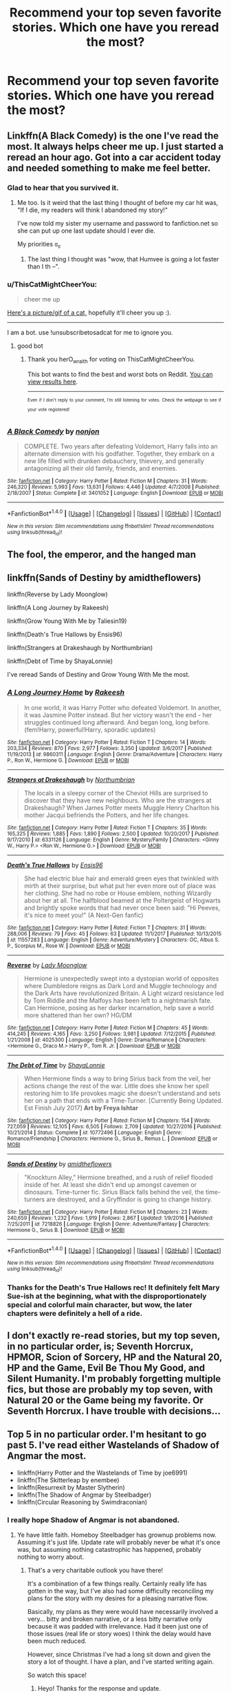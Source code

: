 #+TITLE: Recommend your top seven favorite stories. Which one have you reread the most?

* Recommend your top seven favorite stories. Which one have you reread the most?
:PROPERTIES:
:Author: viol8er
:Score: 18
:DateUnix: 1515774972.0
:DateShort: 2018-Jan-12
:END:

** Linkffn(A Black Comedy) is the one I've read the most. It always helps cheer me up. I just started a reread an hour ago. Got into a car accident today and needed something to make me feel better.
:PROPERTIES:
:Author: AutumnSouls
:Score: 19
:DateUnix: 1515775245.0
:DateShort: 2018-Jan-12
:END:

*** Glad to hear that you survived it.
:PROPERTIES:
:Author: wordhammer
:Score: 8
:DateUnix: 1515780884.0
:DateShort: 2018-Jan-12
:END:

**** Me too. Is it weird that the last thing I thought of before my car hit was, "If I die, my readers will think I abandoned my story!"

I've now told my sister my username and password to fanfiction.net so she can put up one last update should I ever die.

My priorities ಠ_ಠ
:PROPERTIES:
:Author: AutumnSouls
:Score: 24
:DateUnix: 1515781315.0
:DateShort: 2018-Jan-12
:END:

***** The last thing I thought was "wow, that Humvee is going a lot faster than I th --".
:PROPERTIES:
:Author: wordhammer
:Score: 9
:DateUnix: 1515785236.0
:DateShort: 2018-Jan-12
:END:


*** u/ThisCatMightCheerYou:
#+begin_quote
  cheer me up
#+end_quote

[[http://78.media.tumblr.com/tumblr_lw2jtm9OTm1qa0ifwo1_1280.jpg][Here's a picture/gif of a cat,]] hopefully it'll cheer you up :).

--------------

I am a bot. use !unsubscribetosadcat for me to ignore you.
:PROPERTIES:
:Author: ThisCatMightCheerYou
:Score: 10
:DateUnix: 1515775251.0
:DateShort: 2018-Jan-12
:END:

**** good bot
:PROPERTIES:
:Author: herO_wraith
:Score: 1
:DateUnix: 1515779496.0
:DateShort: 2018-Jan-12
:END:

***** Thank you herO_wraith for voting on ThisCatMightCheerYou.

This bot wants to find the best and worst bots on Reddit. [[https://goodbot-badbot.herokuapp.com/][You can view results here]].

--------------

^{^{Even}} ^{^{if}} ^{^{I}} ^{^{don't}} ^{^{reply}} ^{^{to}} ^{^{your}} ^{^{comment,}} ^{^{I'm}} ^{^{still}} ^{^{listening}} ^{^{for}} ^{^{votes.}} ^{^{Check}} ^{^{the}} ^{^{webpage}} ^{^{to}} ^{^{see}} ^{^{if}} ^{^{your}} ^{^{vote}} ^{^{registered!}}
:PROPERTIES:
:Author: GoodBot_BadBot
:Score: 2
:DateUnix: 1515779501.0
:DateShort: 2018-Jan-12
:END:


*** [[http://www.fanfiction.net/s/3401052/1/][*/A Black Comedy/*]] by [[https://www.fanfiction.net/u/649528/nonjon][/nonjon/]]

#+begin_quote
  COMPLETE. Two years after defeating Voldemort, Harry falls into an alternate dimension with his godfather. Together, they embark on a new life filled with drunken debauchery, thievery, and generally antagonizing all their old family, friends, and enemies.
#+end_quote

^{/Site/: [[http://www.fanfiction.net/][fanfiction.net]] *|* /Category/: Harry Potter *|* /Rated/: Fiction M *|* /Chapters/: 31 *|* /Words/: 246,320 *|* /Reviews/: 5,993 *|* /Favs/: 13,631 *|* /Follows/: 4,446 *|* /Updated/: 4/7/2008 *|* /Published/: 2/18/2007 *|* /Status/: Complete *|* /id/: 3401052 *|* /Language/: English *|* /Download/: [[http://www.ff2ebook.com/old/ffn-bot/index.php?id=3401052&source=ff&filetype=epub][EPUB]] or [[http://www.ff2ebook.com/old/ffn-bot/index.php?id=3401052&source=ff&filetype=mobi][MOBI]]}

--------------

*FanfictionBot*^{1.4.0} *|* [[[https://github.com/tusing/reddit-ffn-bot/wiki/Usage][Usage]]] | [[[https://github.com/tusing/reddit-ffn-bot/wiki/Changelog][Changelog]]] | [[[https://github.com/tusing/reddit-ffn-bot/issues/][Issues]]] | [[[https://github.com/tusing/reddit-ffn-bot/][GitHub]]] | [[[https://www.reddit.com/message/compose?to=tusing][Contact]]]

^{/New in this version: Slim recommendations using/ ffnbot!slim! /Thread recommendations using/ linksub(thread_id)!}
:PROPERTIES:
:Author: FanfictionBot
:Score: 1
:DateUnix: 1515775295.0
:DateShort: 2018-Jan-12
:END:


** The fool, the emperor, and the hanged man
:PROPERTIES:
:Author: theHAMazing
:Score: 5
:DateUnix: 1515777578.0
:DateShort: 2018-Jan-12
:END:


** linkffn(Sands of Destiny by amidtheflowers)

linkffn(Reverse by Lady Moonglow)

linkffn(A Long Journey by Rakeesh)

linkffn(Grow Young With Me by Taliesin19)

linkffn(Death's True Hallows by Ensis96)

linkffn(Strangers at Drakeshaugh by Northumbrian)

linkffn(Debt of Time by ShayaLonnie)

I've reread Sands of Destiny and Grow Young With Me the most.
:PROPERTIES:
:Author: openthekey
:Score: 5
:DateUnix: 1515784228.0
:DateShort: 2018-Jan-12
:END:

*** [[http://www.fanfiction.net/s/9860311/1/][*/A Long Journey Home/*]] by [[https://www.fanfiction.net/u/236698/Rakeesh][/Rakeesh/]]

#+begin_quote
  In one world, it was Harry Potter who defeated Voldemort. In another, it was Jasmine Potter instead. But her victory wasn't the end - her struggles continued long afterward. And began long, long before. (fem!Harry, powerful!Harry, sporadic updates)
#+end_quote

^{/Site/: [[http://www.fanfiction.net/][fanfiction.net]] *|* /Category/: Harry Potter *|* /Rated/: Fiction T *|* /Chapters/: 14 *|* /Words/: 203,334 *|* /Reviews/: 870 *|* /Favs/: 2,977 *|* /Follows/: 3,350 *|* /Updated/: 3/6/2017 *|* /Published/: 11/19/2013 *|* /id/: 9860311 *|* /Language/: English *|* /Genre/: Drama/Adventure *|* /Characters/: Harry P., Ron W., Hermione G. *|* /Download/: [[http://www.ff2ebook.com/old/ffn-bot/index.php?id=9860311&source=ff&filetype=epub][EPUB]] or [[http://www.ff2ebook.com/old/ffn-bot/index.php?id=9860311&source=ff&filetype=mobi][MOBI]]}

--------------

[[http://www.fanfiction.net/s/6331126/1/][*/Strangers at Drakeshaugh/*]] by [[https://www.fanfiction.net/u/2132422/Northumbrian][/Northumbrian/]]

#+begin_quote
  The locals in a sleepy corner of the Cheviot Hills are surprised to discover that they have new neighbours. Who are the strangers at Drakeshaugh? When James Potter meets Muggle Henry Charlton his mother Jacqui befriends the Potters, and her life changes.
#+end_quote

^{/Site/: [[http://www.fanfiction.net/][fanfiction.net]] *|* /Category/: Harry Potter *|* /Rated/: Fiction T *|* /Chapters/: 35 *|* /Words/: 165,325 *|* /Reviews/: 1,885 *|* /Favs/: 1,890 *|* /Follows/: 2,500 *|* /Updated/: 10/20/2017 *|* /Published/: 9/17/2010 *|* /id/: 6331126 *|* /Language/: English *|* /Genre/: Mystery/Family *|* /Characters/: <Ginny W., Harry P.> <Ron W., Hermione G.> *|* /Download/: [[http://www.ff2ebook.com/old/ffn-bot/index.php?id=6331126&source=ff&filetype=epub][EPUB]] or [[http://www.ff2ebook.com/old/ffn-bot/index.php?id=6331126&source=ff&filetype=mobi][MOBI]]}

--------------

[[http://www.fanfiction.net/s/11557283/1/][*/Death's True Hallows/*]] by [[https://www.fanfiction.net/u/7206640/Ensis96][/Ensis96/]]

#+begin_quote
  She had electric blue hair and emerald green eyes that twinkled with mirth at their surprise, but what put her even more out of place was her clothing. She had no robe or House emblem, nothing Wizardly about her at all. The halfblood beamed at the Poltergeist of Hogwarts and brightly spoke words that had never once been said: "Hi Peeves, it's nice to meet you!" (A Next-Gen fanfic)
#+end_quote

^{/Site/: [[http://www.fanfiction.net/][fanfiction.net]] *|* /Category/: Harry Potter *|* /Rated/: Fiction T *|* /Chapters/: 31 *|* /Words/: 288,006 *|* /Reviews/: 79 *|* /Favs/: 45 *|* /Follows/: 63 *|* /Updated/: 11/1/2017 *|* /Published/: 10/13/2015 *|* /id/: 11557283 *|* /Language/: English *|* /Genre/: Adventure/Mystery *|* /Characters/: OC, Albus S. P., Scorpius M., Rose W. *|* /Download/: [[http://www.ff2ebook.com/old/ffn-bot/index.php?id=11557283&source=ff&filetype=epub][EPUB]] or [[http://www.ff2ebook.com/old/ffn-bot/index.php?id=11557283&source=ff&filetype=mobi][MOBI]]}

--------------

[[http://www.fanfiction.net/s/4025300/1/][*/Reverse/*]] by [[https://www.fanfiction.net/u/727962/Lady-Moonglow][/Lady Moonglow/]]

#+begin_quote
  Hermione is unexpectedly swept into a dystopian world of opposites where Dumbledore reigns as Dark Lord and Muggle technology and the Dark Arts have revolutionized Britain. A Light wizard resistance led by Tom Riddle and the Malfoys has been left to a nightmarish fate. Can Hermione, posing as her darker incarnation, help save a world more shattered than her own? HG/DM
#+end_quote

^{/Site/: [[http://www.fanfiction.net/][fanfiction.net]] *|* /Category/: Harry Potter *|* /Rated/: Fiction M *|* /Chapters/: 45 *|* /Words/: 414,245 *|* /Reviews/: 4,165 *|* /Favs/: 3,250 *|* /Follows/: 3,981 *|* /Updated/: 7/12/2015 *|* /Published/: 1/21/2008 *|* /id/: 4025300 *|* /Language/: English *|* /Genre/: Drama/Romance *|* /Characters/: <Hermione G., Draco M.> Harry P., Tom R. Jr. *|* /Download/: [[http://www.ff2ebook.com/old/ffn-bot/index.php?id=4025300&source=ff&filetype=epub][EPUB]] or [[http://www.ff2ebook.com/old/ffn-bot/index.php?id=4025300&source=ff&filetype=mobi][MOBI]]}

--------------

[[http://www.fanfiction.net/s/10772496/1/][*/The Debt of Time/*]] by [[https://www.fanfiction.net/u/5869599/ShayaLonnie][/ShayaLonnie/]]

#+begin_quote
  When Hermione finds a way to bring Sirius back from the veil, her actions change the rest of the war. Little does she know her spell restoring him to life provokes magic she doesn't understand and sets her on a path that ends with a Time-Turner. [Currently Being Updated. Est Finish July 2017] *Art by Freya Ishtar*
#+end_quote

^{/Site/: [[http://www.fanfiction.net/][fanfiction.net]] *|* /Category/: Harry Potter *|* /Rated/: Fiction M *|* /Chapters/: 154 *|* /Words/: 727,059 *|* /Reviews/: 12,105 *|* /Favs/: 6,505 *|* /Follows/: 2,709 *|* /Updated/: 10/27/2016 *|* /Published/: 10/21/2014 *|* /Status/: Complete *|* /id/: 10772496 *|* /Language/: English *|* /Genre/: Romance/Friendship *|* /Characters/: Hermione G., Sirius B., Remus L. *|* /Download/: [[http://www.ff2ebook.com/old/ffn-bot/index.php?id=10772496&source=ff&filetype=epub][EPUB]] or [[http://www.ff2ebook.com/old/ffn-bot/index.php?id=10772496&source=ff&filetype=mobi][MOBI]]}

--------------

[[http://www.fanfiction.net/s/7218826/1/][*/Sands of Destiny/*]] by [[https://www.fanfiction.net/u/1026078/amidtheflowers][/amidtheflowers/]]

#+begin_quote
  "Knockturn Alley," Hermione breathed, and a rush of relief flooded inside of her. At least she didn't end up amongst cavemen or dinosaurs. Time-turner fic. Sirius Black falls behind the veil, the time-turners are destroyed, and a Gryffindor is going to change history.
#+end_quote

^{/Site/: [[http://www.fanfiction.net/][fanfiction.net]] *|* /Category/: Harry Potter *|* /Rated/: Fiction M *|* /Chapters/: 23 *|* /Words/: 240,659 *|* /Reviews/: 1,232 *|* /Favs/: 1,919 *|* /Follows/: 2,867 *|* /Updated/: 1/9/2016 *|* /Published/: 7/25/2011 *|* /id/: 7218826 *|* /Language/: English *|* /Genre/: Adventure/Fantasy *|* /Characters/: Hermione G., Sirius B. *|* /Download/: [[http://www.ff2ebook.com/old/ffn-bot/index.php?id=7218826&source=ff&filetype=epub][EPUB]] or [[http://www.ff2ebook.com/old/ffn-bot/index.php?id=7218826&source=ff&filetype=mobi][MOBI]]}

--------------

*FanfictionBot*^{1.4.0} *|* [[[https://github.com/tusing/reddit-ffn-bot/wiki/Usage][Usage]]] | [[[https://github.com/tusing/reddit-ffn-bot/wiki/Changelog][Changelog]]] | [[[https://github.com/tusing/reddit-ffn-bot/issues/][Issues]]] | [[[https://github.com/tusing/reddit-ffn-bot/][GitHub]]] | [[[https://www.reddit.com/message/compose?to=tusing][Contact]]]

^{/New in this version: Slim recommendations using/ ffnbot!slim! /Thread recommendations using/ linksub(thread_id)!}
:PROPERTIES:
:Author: FanfictionBot
:Score: 4
:DateUnix: 1515784290.0
:DateShort: 2018-Jan-12
:END:


*** Thanks for the Death's True Hallows rec! It definitely felt Mary Sue-ish at the beginning, what with the disproportionately special and colorful main character, but wow, the later chapters were definitely a hell of a ride.
:PROPERTIES:
:Author: ergoawesome
:Score: 1
:DateUnix: 1516004623.0
:DateShort: 2018-Jan-15
:END:


** I don't exactly re-read stories, but my top seven, in no particular order, is; Seventh Horcrux, HPMOR, Scion of Sorcery, HP and the Natural 20, HP and the Game, Evil Be Thou My Good, and Silent Humanity. I'm probably forgetting multiple fics, but those are probably my top seven, with Natural 20 or the Game being my favorite. Or Seventh Horcrux. I have trouble with decisions...
:PROPERTIES:
:Author: Levoda_Cross
:Score: 4
:DateUnix: 1515799045.0
:DateShort: 2018-Jan-13
:END:


** Top 5 in no particular order. I'm hesitant to go past 5. I've read either Wastelands of Shadow of Angmar the most.

- linkffn(Harry Potter and the Wastelands of Time by joe6991)
- linkffn(The Skitterleap by enembee)
- linkffn(Resurrexit by Master Slytherin)
- linkffn(The Shadow of Angmar by Steelbadger)
- linkffn(Circular Reasoning by Swimdraconian)
:PROPERTIES:
:Author: blandge
:Score: 3
:DateUnix: 1515791168.0
:DateShort: 2018-Jan-13
:END:

*** I really hope Shadow of Angmar is not abandoned.
:PROPERTIES:
:Author: Llian_Winter
:Score: 3
:DateUnix: 1515793680.0
:DateShort: 2018-Jan-13
:END:

**** Ye have little faith. Homeboy Steelbadger has grownup problems now. Assuming it's just life. Update rate will probably never be what it's once was, but assuming nothing catastrophic has happened, probably nothing to worry about.
:PROPERTIES:
:Author: blandge
:Score: 2
:DateUnix: 1515794431.0
:DateShort: 2018-Jan-13
:END:

***** That's a very charitable outlook you have there!

It's a combination of a few things really. Certainly really life has gotten in the way, but I've also had some difficulty reconciling my plans for the story with my desires for a pleasing narrative flow.

Basically, my plans as they were would have necessarily involved a very... bitty and broken narrative, or a less bitty narrative only because it was padded with irrelevance. Had it been just one of those issues (real life or story woes) I think the delay would have been much reduced.

However, since Christmas I've had a long sit down and given the story a lot of thought. I have a plan, and I've started writing again.

So watch this space!
:PROPERTIES:
:Author: SteelbadgerMk2
:Score: 15
:DateUnix: 1515832496.0
:DateShort: 2018-Jan-13
:END:

****** Heyo! Thanks for the response and update.

I feel you on the story woes, but it's good to know your back on the writing wagon.

I admit a large part of my comment was an attempt to lure you into responding, and I have succeeded. That said, I was genuine in the sentiment. Glad nothing catastrophic seems to have happened.
:PROPERTIES:
:Author: blandge
:Score: 3
:DateUnix: 1515870210.0
:DateShort: 2018-Jan-13
:END:


****** !!!!! you just evoked a warm tingly feeling inside me, and it's not from my finger&lube =)
:PROPERTIES:
:Author: turnituptovolume11
:Score: 1
:DateUnix: 1516030539.0
:DateShort: 2018-Jan-15
:END:


****** I just got unreasonably happy reading that you're not dead and that the story is continuing.
:PROPERTIES:
:Author: Torlov
:Score: 1
:DateUnix: 1518907540.0
:DateShort: 2018-Feb-18
:END:


***** There just seem to be a lot of stories that update regularly until I favorite them. Then the author is never seen or heard from again.
:PROPERTIES:
:Author: Llian_Winter
:Score: 7
:DateUnix: 1515795684.0
:DateShort: 2018-Jan-13
:END:


*** [[http://www.fanfiction.net/s/11115934/1/][*/The Shadow of Angmar/*]] by [[https://www.fanfiction.net/u/5291694/Steelbadger][/Steelbadger/]]

#+begin_quote
  The Master of Death is a dangerous title; many would claim to hold a position greater than Death. Harry is pulled to Middle-earth by the Witch King of Angmar in an attempt to bring Morgoth back to Arda. A year later Angmar falls and Harry is freed. What will he do with the eternity granted to him? Story begins 1000 years before LotR. Eventual major canon divergence.
#+end_quote

^{/Site/: [[http://www.fanfiction.net/][fanfiction.net]] *|* /Category/: Harry Potter + Lord of the Rings Crossover *|* /Rated/: Fiction T *|* /Chapters/: 24 *|* /Words/: 154,050 *|* /Reviews/: 3,346 *|* /Favs/: 7,954 *|* /Follows/: 9,954 *|* /Updated/: 6/23/2017 *|* /Published/: 3/15/2015 *|* /id/: 11115934 *|* /Language/: English *|* /Genre/: Adventure *|* /Characters/: Harry P. *|* /Download/: [[http://www.ff2ebook.com/old/ffn-bot/index.php?id=11115934&source=ff&filetype=epub][EPUB]] or [[http://www.ff2ebook.com/old/ffn-bot/index.php?id=11115934&source=ff&filetype=mobi][MOBI]]}

--------------

[[http://www.fanfiction.net/s/11487602/1/][*/Resurrexit/*]] by [[https://www.fanfiction.net/u/471812/Master-Slytherin][/Master Slytherin/]]

#+begin_quote
  Ten years later. All was well ... until Harry's wife dies under suspicious circumstances. Harry will not rest until he has vengeance. Neville is tasked by the Ministry with uncovering the truth before the Chosen One does something he will regret ...
#+end_quote

^{/Site/: [[http://www.fanfiction.net/][fanfiction.net]] *|* /Category/: Harry Potter *|* /Rated/: Fiction M *|* /Chapters/: 21 *|* /Words/: 74,756 *|* /Reviews/: 66 *|* /Favs/: 231 *|* /Follows/: 97 *|* /Published/: 9/4/2015 *|* /Status/: Complete *|* /id/: 11487602 *|* /Language/: English *|* /Genre/: Tragedy/Mystery *|* /Characters/: Harry P., Luna L., Neville L. *|* /Download/: [[http://www.ff2ebook.com/old/ffn-bot/index.php?id=11487602&source=ff&filetype=epub][EPUB]] or [[http://www.ff2ebook.com/old/ffn-bot/index.php?id=11487602&source=ff&filetype=mobi][MOBI]]}

--------------

[[http://www.fanfiction.net/s/5150093/1/][*/The Skitterleap/*]] by [[https://www.fanfiction.net/u/980211/enembee][/enembee/]]

#+begin_quote
  Fifty years ago, Grindelwald won the duel that shaped the world. In a land overwhelmed by darkness, a hero emerges: a young wizard with the power, influence and opportunity to restore the light. Harry Potter, caught up in a deadly game of cat and mouse, must decide what he truly believes. Does this world deserve redemption? Or, more importantly, does he?
#+end_quote

^{/Site/: [[http://www.fanfiction.net/][fanfiction.net]] *|* /Category/: Harry Potter *|* /Rated/: Fiction M *|* /Chapters/: 7 *|* /Words/: 65,165 *|* /Reviews/: 327 *|* /Favs/: 974 *|* /Follows/: 627 *|* /Updated/: 10/11/2010 *|* /Published/: 6/19/2009 *|* /id/: 5150093 *|* /Language/: English *|* /Genre/: Adventure/Suspense *|* /Characters/: Harry P., Fleur D. *|* /Download/: [[http://www.ff2ebook.com/old/ffn-bot/index.php?id=5150093&source=ff&filetype=epub][EPUB]] or [[http://www.ff2ebook.com/old/ffn-bot/index.php?id=5150093&source=ff&filetype=mobi][MOBI]]}

--------------

[[http://www.fanfiction.net/s/4068153/1/][*/Harry Potter and the Wastelands of Time/*]] by [[https://www.fanfiction.net/u/557425/joe6991][/joe6991/]]

#+begin_quote
  Take a deep breath, count back from ten... and above all else -- don't worry! It'll all be over soon. The world, that is. Yet for Harry Potter the end is just the beginning. Enemies close in on all sides, and Harry faces his greatest challenge of all - Time.
#+end_quote

^{/Site/: [[http://www.fanfiction.net/][fanfiction.net]] *|* /Category/: Harry Potter *|* /Rated/: Fiction T *|* /Chapters/: 31 *|* /Words/: 282,609 *|* /Reviews/: 3,098 *|* /Favs/: 4,863 *|* /Follows/: 2,653 *|* /Updated/: 8/4/2010 *|* /Published/: 2/12/2008 *|* /Status/: Complete *|* /id/: 4068153 *|* /Language/: English *|* /Genre/: Adventure *|* /Characters/: Harry P., Fleur D. *|* /Download/: [[http://www.ff2ebook.com/old/ffn-bot/index.php?id=4068153&source=ff&filetype=epub][EPUB]] or [[http://www.ff2ebook.com/old/ffn-bot/index.php?id=4068153&source=ff&filetype=mobi][MOBI]]}

--------------

[[http://www.fanfiction.net/s/2680093/1/][*/Circular Reasoning/*]] by [[https://www.fanfiction.net/u/513750/Swimdraconian][/Swimdraconian/]]

#+begin_quote
  Torn from a desolate future, Harry awakens in his teenage body with a hefty debt on his soul. Entangled in his lies and unable to trust even his own fraying sanity, he struggles to stay ahead of his enemies. Desperation is the new anthem of violence.
#+end_quote

^{/Site/: [[http://www.fanfiction.net/][fanfiction.net]] *|* /Category/: Harry Potter *|* /Rated/: Fiction M *|* /Chapters/: 28 *|* /Words/: 243,394 *|* /Reviews/: 1,983 *|* /Favs/: 5,131 *|* /Follows/: 5,707 *|* /Updated/: 4/16/2017 *|* /Published/: 11/28/2005 *|* /id/: 2680093 *|* /Language/: English *|* /Genre/: Adventure/Horror *|* /Characters/: Harry P. *|* /Download/: [[http://www.ff2ebook.com/old/ffn-bot/index.php?id=2680093&source=ff&filetype=epub][EPUB]] or [[http://www.ff2ebook.com/old/ffn-bot/index.php?id=2680093&source=ff&filetype=mobi][MOBI]]}

--------------

*FanfictionBot*^{1.4.0} *|* [[[https://github.com/tusing/reddit-ffn-bot/wiki/Usage][Usage]]] | [[[https://github.com/tusing/reddit-ffn-bot/wiki/Changelog][Changelog]]] | [[[https://github.com/tusing/reddit-ffn-bot/issues/][Issues]]] | [[[https://github.com/tusing/reddit-ffn-bot/][GitHub]]] | [[[https://www.reddit.com/message/compose?to=tusing][Contact]]]

^{/New in this version: Slim recommendations using/ ffnbot!slim! /Thread recommendations using/ linksub(thread_id)!}
:PROPERTIES:
:Author: FanfictionBot
:Score: 1
:DateUnix: 1515791248.0
:DateShort: 2018-Jan-13
:END:


** linkffn(11574569) linkffn(12267737) linkffn(8629685) linkffn(7400212) linkffn(12766983) linkffn(12192798)

HP/GOT my favorite crossover is my 7th. World building is solid. linkffn(11132113)

I have read Dodging Prison and Firebird Trilogy by far and away much more then any others. The world building is just so enjoyable and both fics manage to do something truly unique.
:PROPERTIES:
:Author: moomoogoat
:Score: 3
:DateUnix: 1515791996.0
:DateShort: 2018-Jan-13
:END:

*** [[http://www.fanfiction.net/s/11574569/1/][*/Dodging Prison and Stealing Witches - Revenge is Best Served Raw/*]] by [[https://www.fanfiction.net/u/6791440/LeadVonE][/LeadVonE/]]

#+begin_quote
  Harry Potter has been banged up for ten years in the hellhole brig of Azkaban for a crime he didn't commit, and his traitorous brother, the not-really-boy-who-lived, has royally messed things up. After meeting Fate and Death, Harry is given a second chance to squash Voldemort, dodge a thousand years in prison, and snatch everything his hated brother holds dear. H/Hr/LL/DG/GW.
#+end_quote

^{/Site/: [[http://www.fanfiction.net/][fanfiction.net]] *|* /Category/: Harry Potter *|* /Rated/: Fiction M *|* /Chapters/: 41 *|* /Words/: 430,128 *|* /Reviews/: 5,767 *|* /Favs/: 10,541 *|* /Follows/: 13,196 *|* /Updated/: 12/31/2017 *|* /Published/: 10/23/2015 *|* /id/: 11574569 *|* /Language/: English *|* /Genre/: Adventure/Romance *|* /Characters/: <Harry P., Hermione G., Daphne G., Ginny W.> *|* /Download/: [[http://www.ff2ebook.com/old/ffn-bot/index.php?id=11574569&source=ff&filetype=epub][EPUB]] or [[http://www.ff2ebook.com/old/ffn-bot/index.php?id=11574569&source=ff&filetype=mobi][MOBI]]}

--------------

[[http://www.fanfiction.net/s/12192798/1/][*/Don't You Worry/*]] by [[https://www.fanfiction.net/u/5594536/Potato19][/Potato19/]]

#+begin_quote
  Years after the death of his mother, Alex Potter finds a journal of letters written to him, detailing Harry and Hermione's journey into parenthood.
#+end_quote

^{/Site/: [[http://www.fanfiction.net/][fanfiction.net]] *|* /Category/: Harry Potter *|* /Rated/: Fiction T *|* /Chapters/: 6 *|* /Words/: 34,655 *|* /Reviews/: 81 *|* /Favs/: 149 *|* /Follows/: 81 *|* /Updated/: 10/20/2016 *|* /Published/: 10/16/2016 *|* /Status/: Complete *|* /id/: 12192798 *|* /Language/: English *|* /Genre/: Angst/Family *|* /Characters/: <Harry P., Hermione G.> OC *|* /Download/: [[http://www.ff2ebook.com/old/ffn-bot/index.php?id=12192798&source=ff&filetype=epub][EPUB]] or [[http://www.ff2ebook.com/old/ffn-bot/index.php?id=12192798&source=ff&filetype=mobi][MOBI]]}

--------------

[[http://www.fanfiction.net/s/11132113/1/][*/The Difference One Man Can Make/*]] by [[https://www.fanfiction.net/u/6132825/joen1801][/joen1801/]]

#+begin_quote
  After the Battle of Hogwarts, Harry Potter decided to travel the world. Twelve years later when a new threat attempts to destroy the progress made in Britain he returns home to deal with the situation. During the fight that puts down the small group of upstarts Harry finds himself in a world of ice and fire
#+end_quote

^{/Site/: [[http://www.fanfiction.net/][fanfiction.net]] *|* /Category/: Harry Potter + Game of Thrones Crossover *|* /Rated/: Fiction M *|* /Chapters/: 20 *|* /Words/: 265,320 *|* /Reviews/: 4,238 *|* /Favs/: 8,952 *|* /Follows/: 10,216 *|* /Updated/: 2/1/2017 *|* /Published/: 3/22/2015 *|* /id/: 11132113 *|* /Language/: English *|* /Genre/: Adventure *|* /Download/: [[http://www.ff2ebook.com/old/ffn-bot/index.php?id=11132113&source=ff&filetype=epub][EPUB]] or [[http://www.ff2ebook.com/old/ffn-bot/index.php?id=11132113&source=ff&filetype=mobi][MOBI]]}

--------------

[[http://www.fanfiction.net/s/12766983/1/][*/gone was any trace of you/*]] by [[https://www.fanfiction.net/u/763509/Annerb][/Annerb/]]

#+begin_quote
  An accident at work left Harry with a mysterious case of amnesia and a wife he couldn't remember. (Harry/Ginny)
#+end_quote

^{/Site/: [[http://www.fanfiction.net/][fanfiction.net]] *|* /Category/: Harry Potter *|* /Rated/: Fiction T *|* /Words/: 24,859 *|* /Reviews/: 23 *|* /Favs/: 56 *|* /Follows/: 9 *|* /Published/: 12/20/2017 *|* /Status/: Complete *|* /id/: 12766983 *|* /Language/: English *|* /Genre/: Drama *|* /Characters/: Harry P., Ginny W. *|* /Download/: [[http://www.ff2ebook.com/old/ffn-bot/index.php?id=12766983&source=ff&filetype=epub][EPUB]] or [[http://www.ff2ebook.com/old/ffn-bot/index.php?id=12766983&source=ff&filetype=mobi][MOBI]]}

--------------

[[http://www.fanfiction.net/s/7400212/1/][*/Speak Softly, Love/*]] by [[https://www.fanfiction.net/u/1613119/Silens-Cursor][/Silens Cursor/]]

#+begin_quote
  Antonin Dolohov hadn't always been a Death Eater. He once was a champion. He once had a family. He once had a wife. This is the story how he lost it all. Winner of the DLP July Politics Competition.
#+end_quote

^{/Site/: [[http://www.fanfiction.net/][fanfiction.net]] *|* /Category/: Harry Potter *|* /Rated/: Fiction T *|* /Words/: 23,731 *|* /Reviews/: 41 *|* /Favs/: 177 *|* /Follows/: 31 *|* /Published/: 9/21/2011 *|* /Status/: Complete *|* /id/: 7400212 *|* /Language/: English *|* /Genre/: Tragedy/Romance *|* /Characters/: Antonin D. *|* /Download/: [[http://www.ff2ebook.com/old/ffn-bot/index.php?id=7400212&source=ff&filetype=epub][EPUB]] or [[http://www.ff2ebook.com/old/ffn-bot/index.php?id=7400212&source=ff&filetype=mobi][MOBI]]}

--------------

[[http://www.fanfiction.net/s/12267737/1/][*/Prince/*]] by [[https://www.fanfiction.net/u/5909028/SallyJAvery][/SallyJAvery/]]

#+begin_quote
  The people of the city love gold and silver; they love silks and fine jewels. But they love secrets best of all. PottGrass, Venetian AU.
#+end_quote

^{/Site/: [[http://www.fanfiction.net/][fanfiction.net]] *|* /Category/: Harry Potter *|* /Rated/: Fiction M *|* /Chapters/: 10 *|* /Words/: 33,938 *|* /Reviews/: 304 *|* /Favs/: 338 *|* /Follows/: 300 *|* /Updated/: 8/1/2017 *|* /Published/: 12/10/2016 *|* /Status/: Complete *|* /id/: 12267737 *|* /Language/: English *|* /Genre/: Romance/Adventure *|* /Characters/: <Harry P., Daphne G.> <Draco M., Hermione G.> *|* /Download/: [[http://www.ff2ebook.com/old/ffn-bot/index.php?id=12267737&source=ff&filetype=epub][EPUB]] or [[http://www.ff2ebook.com/old/ffn-bot/index.php?id=12267737&source=ff&filetype=mobi][MOBI]]}

--------------

[[http://www.fanfiction.net/s/8629685/1/][*/Firebird's Son: Book I of the Firebird Trilogy/*]] by [[https://www.fanfiction.net/u/1229909/Darth-Marrs][/Darth Marrs/]]

#+begin_quote
  He stepped into a world he didn't understand, following footprints he could not see, toward a destiny he could never imagine. How can one boy make a world brighter when it is so very dark to begin with? A completely AU Harry Potter universe.
#+end_quote

^{/Site/: [[http://www.fanfiction.net/][fanfiction.net]] *|* /Category/: Harry Potter *|* /Rated/: Fiction M *|* /Chapters/: 40 *|* /Words/: 172,506 *|* /Reviews/: 3,798 *|* /Favs/: 4,429 *|* /Follows/: 3,416 *|* /Updated/: 8/24/2013 *|* /Published/: 10/21/2012 *|* /Status/: Complete *|* /id/: 8629685 *|* /Language/: English *|* /Genre/: Drama *|* /Characters/: Harry P., Luna L. *|* /Download/: [[http://www.ff2ebook.com/old/ffn-bot/index.php?id=8629685&source=ff&filetype=epub][EPUB]] or [[http://www.ff2ebook.com/old/ffn-bot/index.php?id=8629685&source=ff&filetype=mobi][MOBI]]}

--------------

*FanfictionBot*^{1.4.0} *|* [[[https://github.com/tusing/reddit-ffn-bot/wiki/Usage][Usage]]] | [[[https://github.com/tusing/reddit-ffn-bot/wiki/Changelog][Changelog]]] | [[[https://github.com/tusing/reddit-ffn-bot/issues/][Issues]]] | [[[https://github.com/tusing/reddit-ffn-bot/][GitHub]]] | [[[https://www.reddit.com/message/compose?to=tusing][Contact]]]

^{/New in this version: Slim recommendations using/ ffnbot!slim! /Thread recommendations using/ linksub(thread_id)!}
:PROPERTIES:
:Author: FanfictionBot
:Score: 3
:DateUnix: 1515792029.0
:DateShort: 2018-Jan-13
:END:


*** I prefer joen1801's other fic Last Lion of House Reyne. Its a shame they both seem abandoned.
:PROPERTIES:
:Author: Llian_Winter
:Score: 3
:DateUnix: 1515793919.0
:DateShort: 2018-Jan-13
:END:


** [[https://www.fanfiction.net/s/12682621/1/The-Parselmouth-of-Gryffindor]] Parselmouth of Gryffindor by my best friend Achille! :) :) :) :)
:PROPERTIES:
:Score: 2
:DateUnix: 1515778374.0
:DateShort: 2018-Jan-12
:END:


** [[https://www.fanfiction.net/s/12026429/1/Chris-Pettigrew-and-the-No-Refund-Policy][Chris Pettigrew and the No-Refund Policy]]

[[https://www.fanfiction.net/s/12698097/1/The-Inglorious-Wonder-Woman][The Inglorious Wonder Woman]]

[[https://www.fanfiction.net/s/12386916/1/They-Didn-t-Know-We-Were-Seeds][They Didn't Know We Were Seeds]]

[[https://www.fanfiction.net/s/11269078/1/To-Be-a-Slytherin][To Be a Slytherin]]

[[https://www.fanfiction.net/s/12304702/1/Red-Right-Hand][Red Right Hand]]

[[https://www.fanfiction.net/s/10814626/1/A-Fresh-Bouquet][A Fresh Bouquet]]

[[https://www.fanfiction.net/s/7470247/1/Game-On][Game On]]
:PROPERTIES:
:Author: bupomo
:Score: 2
:DateUnix: 1516270850.0
:DateShort: 2018-Jan-18
:END:


** I've reread both Teaching Miss Granger and The Debt of Time. I also really enjoy The Long Way Home and Sin and Vice
:PROPERTIES:
:Author: cyliestitch
:Score: 1
:DateUnix: 1515799299.0
:DateShort: 2018-Jan-13
:END:


** Empty Chairs at Empty Tables - AO3 The Debt of Time - AO3 A Marauder's Plan - AO3 - CatsareCool The Last Casualties - ff.net - Muggledad Witches Secret - ff.net - Selector Lady Black, Lord Potter - ff.net - Mugglebeene The Vanishing Cabinet of Time - Vance McGill

I've read all of these at least twice. Out of the 200+ stories I've bookmarked these are my go to, read again stories. The one Ive read the most is probably Witches Secret. For some reason it always draws me in and I get lost in the story.

Honorable Mention has to be Tethered by Kittenshift17 ... I wait anxiously for every update and I've probably reread what's been written at least 4 times
:PROPERTIES:
:Author: higgskid89
:Score: 1
:DateUnix: 1515817232.0
:DateShort: 2018-Jan-13
:END:


** linkffn(Honour Thy Blood)

linkffn(Paid in Blood)

linkffn(The Legacy)

linkffn(Harry Potter and the Prince of Slytherin by The Sinister Man)

linkffn(The Art of Self-Fashioning)

linkffn(Black Bond)

linkffn(I'm Still Here)

Funnily enough, i have never re-read a fanfic. only re-read maybe a chapter or two for nostalgic reasons. There were a few more that i really liked, like Cadmean Victory and Delenda Est, but you asked for 7 =D
:PROPERTIES:
:Author: nauze18
:Score: 1
:DateUnix: 1515823849.0
:DateShort: 2018-Jan-13
:END:

*** [[http://www.fanfiction.net/s/9704180/1/][*/I'm Still Here/*]] by [[https://www.fanfiction.net/u/4404355/kathryn518][/kathryn518/]]

#+begin_quote
  The second war with Voldemort never really ended, and there were no winners, certainly not Harry Potter who has lost everything. What will Harry do when a ritual from Voldemort sends him to another world? How will he manage in this new world in which he never existed, especially as he sees familiar events unfolding? Harry/Multi eventually.
#+end_quote

^{/Site/: [[http://www.fanfiction.net/][fanfiction.net]] *|* /Category/: Harry Potter *|* /Rated/: Fiction M *|* /Chapters/: 13 *|* /Words/: 292,870 *|* /Reviews/: 4,745 *|* /Favs/: 12,997 *|* /Follows/: 15,440 *|* /Updated/: 1/28/2017 *|* /Published/: 9/21/2013 *|* /id/: 9704180 *|* /Language/: English *|* /Genre/: Drama/Romance *|* /Characters/: Harry P., Fleur D., Daphne G., Perenelle F. *|* /Download/: [[http://www.ff2ebook.com/old/ffn-bot/index.php?id=9704180&source=ff&filetype=epub][EPUB]] or [[http://www.ff2ebook.com/old/ffn-bot/index.php?id=9704180&source=ff&filetype=mobi][MOBI]]}

--------------

[[http://www.fanfiction.net/s/12155794/1/][*/Honour Thy Blood/*]] by [[https://www.fanfiction.net/u/8024050/TheBlack-sResurgence][/TheBlack'sResurgence/]]

#+begin_quote
  Beginning in the graveyard, Harry fails to reach the cup to escape but is saved by an unexpected person thought long dead. Harry learns what it is to be a Potter and starts his journey to finish Voldemort once and for all. NO SLASH. Rated M for language, gore etch. A story of realism and Harry coming into his own.
#+end_quote

^{/Site/: [[http://www.fanfiction.net/][fanfiction.net]] *|* /Category/: Harry Potter *|* /Rated/: Fiction M *|* /Chapters/: 21 *|* /Words/: 307,702 *|* /Reviews/: 1,477 *|* /Favs/: 5,271 *|* /Follows/: 3,303 *|* /Updated/: 1/11/2017 *|* /Published/: 9/19/2016 *|* /Status/: Complete *|* /id/: 12155794 *|* /Language/: English *|* /Genre/: Drama/Romance *|* /Characters/: <Harry P., Daphne G.> *|* /Download/: [[http://www.ff2ebook.com/old/ffn-bot/index.php?id=12155794&source=ff&filetype=epub][EPUB]] or [[http://www.ff2ebook.com/old/ffn-bot/index.php?id=12155794&source=ff&filetype=mobi][MOBI]]}

--------------

[[http://www.fanfiction.net/s/9774121/1/][*/The Legacy/*]] by [[https://www.fanfiction.net/u/5180238/storytellerSpW][/storytellerSpW/]]

#+begin_quote
  A book left by Sirius opens Harry's eyes as he delves into the mysteries of magic, learns about the realities of a war, and shifts towards the Grey. Meanwhile, Daphne Greengrass is faced with an unusual solution that involves the Boy-Who-Lived, but could be more trouble than it's worth. And in the end, there is always a price to be paid for everything. HP/DG Contract, 6-7th year
#+end_quote

^{/Site/: [[http://www.fanfiction.net/][fanfiction.net]] *|* /Category/: Harry Potter *|* /Rated/: Fiction M *|* /Chapters/: 82 *|* /Words/: 732,358 *|* /Reviews/: 3,118 *|* /Favs/: 4,077 *|* /Follows/: 4,991 *|* /Updated/: 8/27/2017 *|* /Published/: 10/18/2013 *|* /id/: 9774121 *|* /Language/: English *|* /Genre/: Drama/Friendship *|* /Characters/: <Harry P., Daphne G.> Ron W., Hermione G. *|* /Download/: [[http://www.ff2ebook.com/old/ffn-bot/index.php?id=9774121&source=ff&filetype=epub][EPUB]] or [[http://www.ff2ebook.com/old/ffn-bot/index.php?id=9774121&source=ff&filetype=mobi][MOBI]]}

--------------

[[http://www.fanfiction.net/s/9322278/1/][*/Black Bond/*]] by [[https://www.fanfiction.net/u/4648960/Rajatarangini][/Rajatarangini/]]

#+begin_quote
  An eight year-old Harry Potter comes across Acquila Black, a girl at his school, only to realise that he shares a strange connection with her. Sirius Black escapes Azkaban and reunites with his daughter and godson, together leading the fight against the Darkest wizard of all times Part I of Black Bond (Chapters 1-20 under revision) (Thanks to Nerdman3000 for the cover image)
#+end_quote

^{/Site/: [[http://www.fanfiction.net/][fanfiction.net]] *|* /Category/: Harry Potter *|* /Rated/: Fiction M *|* /Chapters/: 41 *|* /Words/: 1,222,826 *|* /Reviews/: 1,426 *|* /Favs/: 1,999 *|* /Follows/: 1,856 *|* /Updated/: 2/28/2017 *|* /Published/: 5/24/2013 *|* /Status/: Complete *|* /id/: 9322278 *|* /Language/: English *|* /Genre/: Adventure/Romance *|* /Characters/: <Harry P., OC> Sirius B. *|* /Download/: [[http://www.ff2ebook.com/old/ffn-bot/index.php?id=9322278&source=ff&filetype=epub][EPUB]] or [[http://www.ff2ebook.com/old/ffn-bot/index.php?id=9322278&source=ff&filetype=mobi][MOBI]]}

--------------

[[http://www.fanfiction.net/s/11191235/1/][*/Harry Potter and the Prince of Slytherin/*]] by [[https://www.fanfiction.net/u/4788805/The-Sinister-Man][/The Sinister Man/]]

#+begin_quote
  Harry Potter was Sorted into Slytherin after a crappy childhood. His brother Jim is believed to be the BWL. Think you know this story? Think again. Year Three (Harry Potter and the Death Eater Menace) starts on 9/1/16. NO romantic pairings prior to Fourth Year. Basically good Dumbledore and Weasleys. Limited bashing (mainly of James).
#+end_quote

^{/Site/: [[http://www.fanfiction.net/][fanfiction.net]] *|* /Category/: Harry Potter *|* /Rated/: Fiction T *|* /Chapters/: 97 *|* /Words/: 638,207 *|* /Reviews/: 8,346 *|* /Favs/: 7,393 *|* /Follows/: 8,676 *|* /Updated/: 12/13/2017 *|* /Published/: 4/17/2015 *|* /id/: 11191235 *|* /Language/: English *|* /Genre/: Adventure/Mystery *|* /Characters/: Harry P., Hermione G., Neville L., Theodore N. *|* /Download/: [[http://www.ff2ebook.com/old/ffn-bot/index.php?id=11191235&source=ff&filetype=epub][EPUB]] or [[http://www.ff2ebook.com/old/ffn-bot/index.php?id=11191235&source=ff&filetype=mobi][MOBI]]}

--------------

[[http://www.fanfiction.net/s/9474009/1/][*/Paid In Blood/*]] by [[https://www.fanfiction.net/u/4686386/zaterra02][/zaterra02/]]

#+begin_quote
  After decades of an empty life and wars that claimed all he ever held dear, the greatest dark lord in living memory and his most loyal servant are finally ready to challenge fate and once again bring down their vengeance upon their enemies. AU, extended universe, Time-Travel, bashing and HAPHNE.
#+end_quote

^{/Site/: [[http://www.fanfiction.net/][fanfiction.net]] *|* /Category/: Harry Potter *|* /Rated/: Fiction M *|* /Chapters/: 28 *|* /Words/: 276,938 *|* /Reviews/: 1,485 *|* /Favs/: 4,711 *|* /Follows/: 4,023 *|* /Updated/: 11/8/2016 *|* /Published/: 7/9/2013 *|* /Status/: Complete *|* /id/: 9474009 *|* /Language/: English *|* /Genre/: Drama/Romance *|* /Characters/: Harry P., Daphne G. *|* /Download/: [[http://www.ff2ebook.com/old/ffn-bot/index.php?id=9474009&source=ff&filetype=epub][EPUB]] or [[http://www.ff2ebook.com/old/ffn-bot/index.php?id=9474009&source=ff&filetype=mobi][MOBI]]}

--------------

*FanfictionBot*^{1.4.0} *|* [[[https://github.com/tusing/reddit-ffn-bot/wiki/Usage][Usage]]] | [[[https://github.com/tusing/reddit-ffn-bot/wiki/Changelog][Changelog]]] | [[[https://github.com/tusing/reddit-ffn-bot/issues/][Issues]]] | [[[https://github.com/tusing/reddit-ffn-bot/][GitHub]]] | [[[https://www.reddit.com/message/compose?to=tusing][Contact]]]

^{/New in this version: Slim recommendations using/ ffnbot!slim! /Thread recommendations using/ linksub(thread_id)!}
:PROPERTIES:
:Author: FanfictionBot
:Score: 1
:DateUnix: 1515823900.0
:DateShort: 2018-Jan-13
:END:


*** Black Bond is 1.25m words. Is it worth it?

Also I've never seen Empty Chairs at Empty Tables. Can you vouch for its quality? Normally time travel stories get recommended all the time on here hence my hesitation.
:PROPERTIES:
:Author: moomoogoat
:Score: 1
:DateUnix: 1515860546.0
:DateShort: 2018-Jan-13
:END:

**** Empty Chairs at Empty Tables isn't completed yet but it's got some pretty intense emotional moments and some sappy romantic moments. I think that the author really does a good job showing the panic that someone would feel going back in time and the effect that would have on someone's mind. The main pairing is Remus/Hermione. It's one of those stories I get sucked in and it can take my mind off of my real life.
:PROPERTIES:
:Author: higgskid89
:Score: 1
:DateUnix: 1515861354.0
:DateShort: 2018-Jan-13
:END:


**** I couldn't make it through Black Bond. Once they got to Hogwarts a lot of the interactions just kept playing out the same way over and over again. Not sure if it stopped doing that after a while, or if there's anything later on that makes it worth it to push through.
:PROPERTIES:
:Author: apothecaragorn19
:Score: 1
:DateUnix: 1515878499.0
:DateShort: 2018-Jan-14
:END:


**** u/nauze18:
#+begin_quote
  Empty Chairs at Empty Tables I Have no idea what that is. Regarding Black Bond. Well, are you a fan of Sirius, a Sirius where he's an actual human being and not a fandom "prankster daredevil" ? Where his time in Azkaban and the atrocities in his life shape his personality and emotions? Also, its a Harry/OC (Acquila Black, Sirius and Athena's daughter) and most ppl don't seem to enjoy this type of pairing. I loved the story, found it both compeling and realistic with the characters emotions and reactions. It has angst in quite an amount in some parts but also has lighthearted moments. The only issue for me is the fact that the writes haven't updated in a long while. There's a sequel Black Bond II, but it only has 2 chapters so far. Also, this is a really slow pace story, this 1.25m only gets till the summer before year 4. So if that's not your thing, i'm sorry. You also have to remember that the Summers aren't just glossed over, because they have a life outside of Hogwarts. In all honesty, it was this story that made me love OCs and Sirius in general. So, your question, is it worth it ? Well, for me it was, and i'd read 3m more if it took to finish the story. Hope that answers your question.
#+end_quote
:PROPERTIES:
:Author: nauze18
:Score: 1
:DateUnix: 1515889580.0
:DateShort: 2018-Jan-14
:END:


*** Thank you for recommending Honour Thy Blood. I enjoyed it immensely. I actually stayed up till 3 am to finish it. Great read!
:PROPERTIES:
:Author: higgskid89
:Score: 1
:DateUnix: 1516040478.0
:DateShort: 2018-Jan-15
:END:

**** yeah, i loved it aswell, it was the first "Black oriented" piece i've ever read.
:PROPERTIES:
:Author: nauze18
:Score: 1
:DateUnix: 1516055428.0
:DateShort: 2018-Jan-16
:END:


** it's been a while, but I think I read sunset / sunrise over britain by bobmin at least three times. also power of the press, and wizards fall. RIP.

overall most reread is probably nonjon's Brown Coat, Green Eyes. Followed by A Black Comedy.

and let's not forget HP and the Sun Source by Clell65619...
:PROPERTIES:
:Author: B_Ucko
:Score: 1
:DateUnix: 1515943987.0
:DateShort: 2018-Jan-14
:END:
